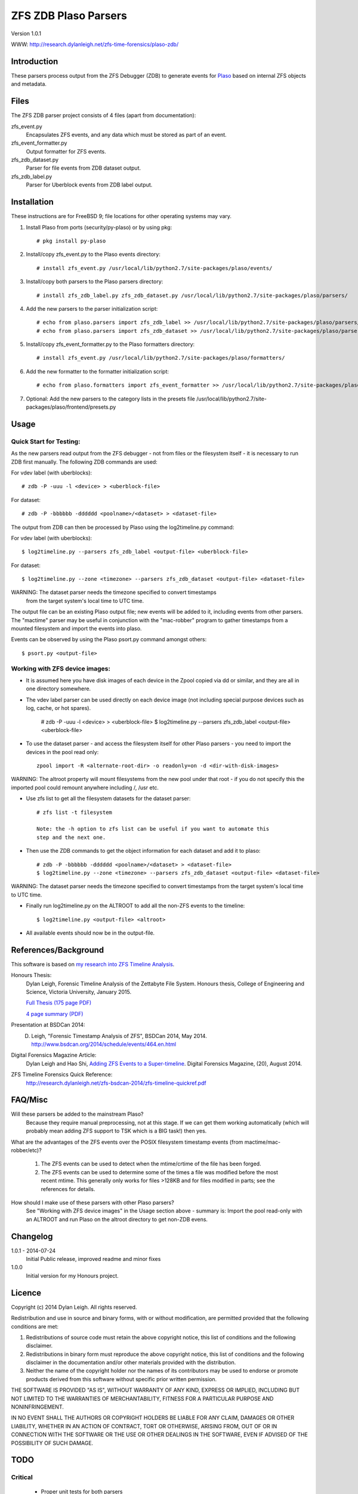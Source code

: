 
:::::::::::::::::::::
ZFS ZDB Plaso Parsers
:::::::::::::::::::::

Version 1.0.1

WWW: http://research.dylanleigh.net/zfs-time-forensics/plaso-zdb/

Introduction
============

These parsers process output from the ZFS Debugger (ZDB) to generate events for
`Plaso <http://plaso.kiddaland.net/>`_ based on internal ZFS objects and metadata.

Files
=====

The ZFS ZDB parser project consists of 4 files (apart from documentation):

zfs_event.py
   Encapsulates ZFS events, and any data which must be stored as part of an event.

zfs_event_formatter.py
   Output formatter for ZFS events.

zfs_zdb_dataset.py
   Parser for file events from ZDB dataset output.

zfs_zdb_label.py
   Parser for Uberblock events from ZDB label output.

Installation
============

These instructions are for FreeBSD 9; file locations for other 
operating systems may vary.

1. Install Plaso from ports (security/py-plaso) or by using pkg::

   # pkg install py-plaso

2. Install/copy zfs_event.py to the Plaso events directory::

   # install zfs_event.py /usr/local/lib/python2.7/site-packages/plaso/events/

3. Install/copy both parsers to the Plaso parsers directory::

   # install zfs_zdb_label.py zfs_zdb_dataset.py /usr/local/lib/python2.7/site-packages/plaso/parsers/

4. Add the new parsers to the parser initialization script::

   # echo from plaso.parsers import zfs_zdb_label >> /usr/local/lib/python2.7/site-packages/plaso/parsers/__init__.py
   # echo from plaso.parsers import zfs_zdb_dataset >> /usr/local/lib/python2.7/site-packages/plaso/parsers/__init__.py

5. Install/copy zfs_event_formatter.py to the Plaso formatters directory::

   # install zfs_event.py /usr/local/lib/python2.7/site-packages/plaso/formatters/

6. Add the new formatter to the formatter initialization script::

   # echo from plaso.formatters import zfs_event_formatter >> /usr/local/lib/python2.7/site-packages/plaso/formatters/__init__.py

7. Optional: Add the new parsers to the category lists in the presets file /usr/local/lib/python2.7/site-packages/plaso/frontend/presets.py


Usage
=====

Quick Start for Testing:
------------------------

As the new parsers read output from the ZFS debugger - not from 
files or the filesystem itself - it is necessary to run ZDB first 
manually. The following ZDB commands are used:

For vdev label (with uberblocks)::

   # zdb -P -uuu -l <device> > <uberblock-file>

For dataset::

   # zdb -P -bbbbbb -dddddd <poolname>/<dataset> > <dataset-file>

The output from ZDB can then be processed by Plaso using the log2timeline.py
command:

For vdev label (with uberblocks)::

   $ log2timeline.py --parsers zfs_zdb_label <output-file> <uberblock-file>

For dataset::

   $ log2timeline.py --zone <timezone> --parsers zfs_zdb_dataset <output-file> <dataset-file>

WARNING: The dataset parser needs the timezone specified to convert timestamps
         from the target system's local time to UTC time.

The output file can be an existing Plaso output file; new events 
will be added to it, including events from other parsers. The "mactime" parser
may be useful in conjunction with the "mac-robber" program to gather timestamps
from a mounted filesystem and import the events into plaso.

Events can be observed by using the Plaso psort.py command amongst others::

   $ psort.py <output-file>

Working with ZFS device images:
-------------------------------

- It is assumed here you have disk images of each device in the Zpool copied
  via dd or similar, and they are all in one directory somewhere.

- The vdev label parser can be used directly on each device image (not
  including special purpose devices such as log, cache, or hot spares).

    # zdb -P -uuu -l <device> > <uberblock-file>
    $ log2timeline.py --parsers zfs_zdb_label <output-file> <uberblock-file>

- To use the dataset parser - and access the filesystem itself for other
  Plaso parsers - you need to import the devices in the pool read only::

   zpool import -R <alternate-root-dir> -o readonly=on -d <dir-with-disk-images>

WARNING: The altroot property will mount filesystems from the new pool under that root - if you do not specify this the imported pool could remount anywhere including /, /usr etc.

- Use zfs list to get all the filesystem datasets for the dataset parser::

    # zfs list -t filesystem

    Note: the -h option to zfs list can be useful if you want to automate this
    step and the next one.

- Then use the ZDB commands to get the object information for each dataset and
  add it to plaso::

   # zdb -P -bbbbbb -dddddd <poolname>/<dataset> > <dataset-file>
   $ log2timeline.py --zone <timezone> --parsers zfs_zdb_dataset <output-file> <dataset-file>

WARNING: The dataset parser needs the timezone specified to convert timestamps from the target system's local time to UTC time.

- Finally run log2timeline.py on the ALTROOT to add all the non-ZFS events to
  the timeline::

   $ log2timeline.py <output-file> <altroot>

- All available events should now be in the output-file.

References/Background
=====================

This software is based on `my research into ZFS Timeline Analysis
<http://research.dylanleigh.net/zfs-time-forensics/>`_.

Honours Thesis:
   Dylan Leigh, Forensic Timeline Analysis of the Zettabyte File
   System. Honours thesis, College of Engineering and Science, Victoria
   University, January 2015.

   `Full Thesis (175 page PDF) <http://research.dylanleigh.net/zfs-timeline-forensics/dleigh-final-honours-thesis-ZFS-Timeline.pdf>`_

   `4 page summary (PDF) <http://research.dylanleigh.net/zfs-timeline-forensics/dleigh-honours-4pg-summary.pdf>`_

Presentation at BSDCan 2014:
   D. Leigh, "Forensic Timestamp Analysis of ZFS", BSDCan 2014, May 2014. http://www.bsdcan.org/2014/schedule/events/464.en.html

Digital Forensics Magazine Article:
    Dylan Leigh and Hao Shi, `Adding ZFS Events to a Super-timeline <http://research.dylanleigh.net/zfs-timeline-forensics/plaso-zdb/>`_. Digital Forensics Magazine, (20), August 2014.

ZFS Timeline Forensics Quick Reference:
    http://research.dylanleigh.net/zfs-bsdcan-2014/zfs-timeline-quickref.pdf

FAQ/Misc
========

Will these parsers be added to the mainstream Plaso?
   Because they require manual preprocessing, not at this stage. If we can get
   them working automatically (which will probably mean adding ZFS support
   to TSK which is a BIG task!) then yes.

What are the advantages of the ZFS events over the POSIX filesystem
timestamp events (from mactime/mac-robber/etc)?

   1) The ZFS events can be used to detect when the mtime/crtime of the file has been forged.

   2) The ZFS events can be used to determine some of the times a file was
      modified before the most recent mtime. This generally only works for files
      >128KB and for files modified in parts; see the references for details.

How should I make use of these parsers with other Plaso parsers?
   See "Working with ZFS device images" in the Usage section above - summary
   is: Import the pool read-only with an ALTROOT and run Plaso on the altroot
   directory to get non-ZDB evens.

Changelog
=========

1.0.1 - 2014-07-24
   Initial Public release, improved readme and minor fixes

1.0.0
   Initial version for my Honours project.

Licence
=======

Copyright (c) 2014 Dylan Leigh. All rights reserved.

Redistribution and use in source and binary forms, with or without
modification, are permitted provided that the following conditions are met:

1. Redistributions of source code must retain the above copyright
   notice, this list of conditions and the following disclaimer.

2. Redistributions in binary form must reproduce the above copyright
   notice, this list of conditions and the following disclaimer in the
   documentation and/or other materials provided with the distribution.

3. Neither the name of the copyright holder nor the names of its contributors
   may be used to endorse or promote products derived from this software without
   specific prior written permission.

THE SOFTWARE IS PROVIDED "AS IS", WITHOUT WARRANTY OF ANY KIND,
EXPRESS OR IMPLIED, INCLUDING BUT NOT LIMITED TO THE WARRANTIES OF
MERCHANTABILITY, FITNESS FOR A PARTICULAR PURPOSE AND NONINFRINGEMENT.

IN NO EVENT SHALL THE AUTHORS OR COPYRIGHT HOLDERS BE LIABLE FOR ANY
CLAIM, DAMAGES OR OTHER LIABILITY, WHETHER IN AN ACTION OF CONTRACT,
TORT OR OTHERWISE, ARISING FROM, OUT OF OR IN CONNECTION WITH THE
SOFTWARE OR THE USE OR OTHER DEALINGS IN THE SOFTWARE, EVEN IF ADVISED
OF THE POSSIBILITY OF SUCH DAMAGE.

TODO
====

Critical
--------

   - Proper unit tests for both parsers
      - We have heaps of test files, just need to add the test_lib stuff
   - Need a way to pass GUID into Dataset parser
        - Using the poolname temporarily as a workaround
   - Fix event generation with unknown time

Urgent
------

   - Conform to Plaso style guidelines (http://plaso.kiddaland.net/developer/style-guide)
   - Wrapper script to automatically do everything, given a directory of disk
     images and an ALTROOT dir to use temporarily.
   - Find a way for the parsers to call ZDB directly instead of requiring manual intervention
      - Need a way to enumerate all the dataset names from a given device, or set of devices.
   - Support for snapshots and/or clones

Not Urgent
----------

   - Retain more data from file objects (partially implemented)
   - Analysis plugins to:
      - Remove duplicate events from redundant uberblocks
      - Automatic reconstruction of timestamp for modification events
        generated from L0 BPs with known TXG but unknown time

Wishlist
--------

   - Improve performance of Dataset parser
   - Analysis plugins to:
      - Automatic detection of timestamp inconsistencies
         - Automartic detection of false positive inconsistencies
           caused by clock corrections, daylight savings, etc
   - Support for ZVOLs


